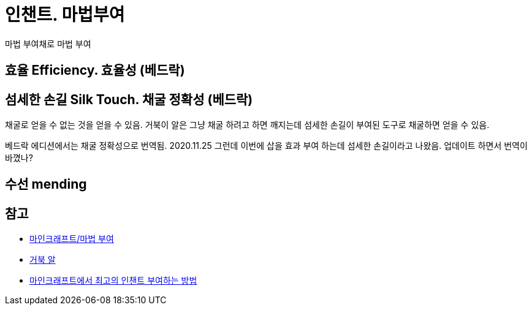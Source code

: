 = 인챈트. 마법부여

마법 부여채로 마법 부여

== 효율 Efficiency. 효율성 (베드락)


== 섬세한 손길 Silk Touch. 채굴 정확성 (베드락)
채굴로 얻을 수 없는 것을 얻을 수 있음.
거북이 알은 그냥 채굴 하려고 하면 깨지는데 섬세한 손길이 부여된 도구로 채굴하면 얻을 수 있음.

베드락 에디션에서는 채굴 정확성으로 번역됨.
2020.11.25 그런데 이번에 삽을 효과 부여 하는데 섬세한 손길이라고 나왔음. 업데이트 하면서 번역이 바꼈나?


== 수선 mending

== 참고
* https://namu.wiki/w/%EB%A7%88%EC%9D%B8%ED%81%AC%EB%9E%98%ED%94%84%ED%8A%B8/%EB%A7%88%EB%B2%95%20%EB%B6%80%EC%97%AC[마인크래프트/마법 부여]
* https://minecraft-ko.gamepedia.com/%EA%B1%B0%EB%B6%81_%EC%95%8C[거북 알]
* https://ko.wikihow.com/%EB%A7%88%EC%9D%B8%ED%81%AC%EB%9E%98%ED%94%84%ED%8A%B8%EC%97%90%EC%84%9C-%EC%B5%9C%EA%B3%A0%EC%9D%98-%EC%9D%B8%EC%B1%88%ED%8A%B8-%EB%B6%80%EC%97%AC%ED%95%98%EB%8A%94-%EB%B0%A9%EB%B2%95[마인크래프트에서 최고의 인챈트 부여하는 방법]

